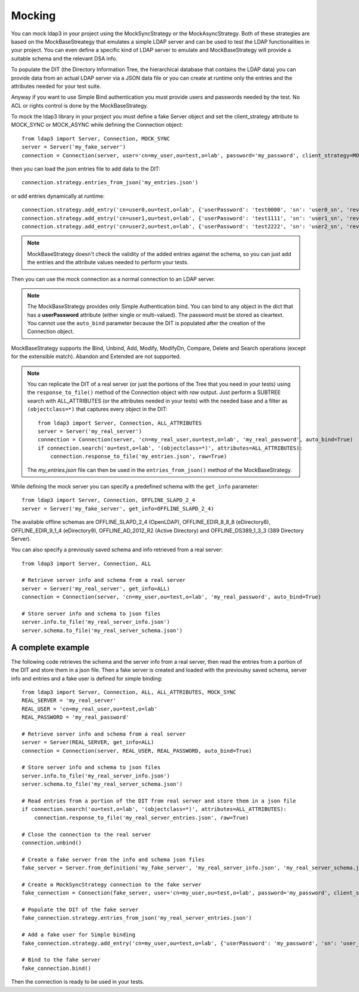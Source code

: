Mocking
#######

You can mock ldap3 in your project using the MockSyncStrategy or the MockAsyncStrategy. Both of these strategies are based
on the MockBaseStreategy that emulates a simple LDAP server and can be used to test the LDAP functionalities in your project.
You can even define a specific kind of LDAP server to emulate and MockBaseStrategy will provide a suitable schema and the relevant DSA info.

To populate the DIT (the Directory Information Tree, the hierarchical database that contains the LDAP data) you can provide data from an
actual LDAP server via a JSON data file or you can create at runtime only the entries and the attributes needed for your test suite.

Anyway if you want to use Simple Bind authentication you must provide users and passwords needed by the test. No ACL or rights control is done
by the MockBaseStrategy.

To mock the ldap3 library in your project you must define a fake Server object and set the client_strategy attribute to MOCK_SYNC or MOCK_ASYNC
while defining the Connection object::

    from ldap3 import Server, Connection, MOCK_SYNC
    server = Server('my_fake_server')
    connection = Connection(server, user='cn=my_user,ou=test,o=lab', password='my_password', client_strategy=MOCK_SYNC)

then you can load the json entries file to add data to the DIT::

    connection.strategy.entries_from_json('my_entries.json')

or add entries dynamically at runtime::

    connection.strategy.add_entry('cn=user0,ou=test,o=lab', {'userPassword': 'test0000', 'sn': 'user0_sn', 'revision': 0})
    connection.strategy.add_entry('cn=user1,ou=test,o=lab', {'userPassword': 'test1111', 'sn': 'user1_sn', 'revision': 0})
    connection.strategy.add_entry('cn=user2,ou=test,o=lab', {'userPassword': 'test2222', 'sn': 'user2_sn', 'revision': 0})

.. note::
    MockBaseStrategy doesn't check the validity of the added entries against the schema, so you can just add the entries and the attribute
    values needed to perform your tests.

Then you can use the mock connection as a normal connection to an LDAP server.

.. note::
    The MockBaseStrategy provides only Simple Authentication bind. You can bind to any object in the dict that has a **userPassword** attribute
    (either single or multi-valued). The password must be stored as cleartext. You cannot use the ``auto_bind`` parameter because the DIT is
    populated after the creation of the Connection object.

MockBaseStrategy supports the Bind, Unbind, Add, Modify, ModifyDn, Compare, Delete and Search operations (except for the
extensible match). Abandon and Extended are not supported.

.. note::
    You can replicate the DIT of a real server (or just the portions of the Tree that you need in your tests) using the ``response_to_file()`` method
    of the Connection object with *raw* output. Just perform a SUBTREE search with ALL_ATTRIBUTES (or the attributes needed in your tests) with
    the needed base and a filter as ``(objectclass=*)`` that captures every object in the DIT::

        from ldap3 import Server, Connection, ALL_ATTRIBUTES
        server = Server('my_real_server')
        connection = Connection(server, 'cn=my_real_user,ou=test,o=lab', 'my_real_password', auto_bind=True)
        if connection.search('ou=test,o=lab', '(objectclass=*)', attributes=ALL_ATTRIBUTES):
            connection.response_to_file('my_entries.json', raw=True)

    The *my_entries.json* file can then be used in the ``entries_from_json()`` method of the MockBaseStrategy.

While defining the mock server you can specify a predefined schema with the ``get_info`` parameter::

    from ldap3 import Server, Connection, OFFLINE_SLAPD_2_4
    server = Server('my_fake_server', get_info=OFFLINE_SLAPD_2_4)

The available offline schemas are OFFLINE_SLAPD_2_4 (OpenLDAP), OFFLINE_EDIR_8_8_8 (eDirectory8), OFFLINE_EDIR_9_1_4 (eDirectory9), OFFLINE_AD_2012_R2 (Active Directory) and
OFFLINE_DS389_1_3_3 (389 Directory Server).

You can also specify a previously saved schema and info retrieved from a real server::

    from ldap3 import Server, Connection, ALL

    # Retrieve server info and schema from a real server
    server = Server('my_real_server', get_info=ALL)
    connection = Connection(server, 'cn=my_user,ou=test,o=lab', 'my_real_password', auto_bind=True)

    # Store server info and schema to json files
    server.info.to_file('my_real_server_info.json')
    server.schema.to_file('my_real_server_schema.json')


A complete example
^^^^^^^^^^^^^^^^^^

The following code retrieves the schema and the server info from a real server, then read the entries from a portion of the DIT and store them
in a json file. Then a fake server is created and loaded with the previoulsy saved schema, server info and entries and a fake user is defined
for simple binding::

    from ldap3 import Server, Connection, ALL, ALL_ATTRIBUTES, MOCK_SYNC
    REAL_SERVER = 'my_real_server'
    REAL_USER = 'cn=my_real_user,ou=test,o=lab'
    REAL_PASSWORD = 'my_real_password'

    # Retrieve server info and schema from a real server
    server = Server(REAL_SERVER, get_info=ALL)
    connection = Connection(server, REAL_USER, REAL_PASSWORD, auto_bind=True)

    # Store server info and schema to json files
    server.info.to_file('my_real_server_info.json')
    server.schema.to_file('my_real_server_schema.json')

    # Read entries from a portion of the DIT from real server and store them in a json file
    if connection.search('ou=test,o=lab', '(objectclass=*)', attributes=ALL_ATTRIBUTES):
        connection.response_to_file('my_real_server_entries.json', raw=True)

    # Close the connection to the real server
    connection.unbind()

    # Create a fake server from the info and schema json files
    fake_server = Server.from_definition('my_fake_server', 'my_real_server_info.json', 'my_real_server_schema.json')

    # Create a MockSyncStrategy connection to the fake server
    fake_connection = Connection(fake_server, user='cn=my_user,ou=test,o=lab', password='my_password', client_strategy=MOCK_SYNC)

    # Populate the DIT of the fake server
    fake_connection.strategy.entries_from_json('my_real_server_entries.json')

    # Add a fake user for Simple binding
    fake_connection.strategy.add_entry('cn=my_user,ou=test,o=lab', {'userPassword': 'my_password', 'sn': 'user_sn', 'revision': 0})

    # Bind to the fake server
    fake_connection.bind()

Then the connection is ready to be used in your tests.
